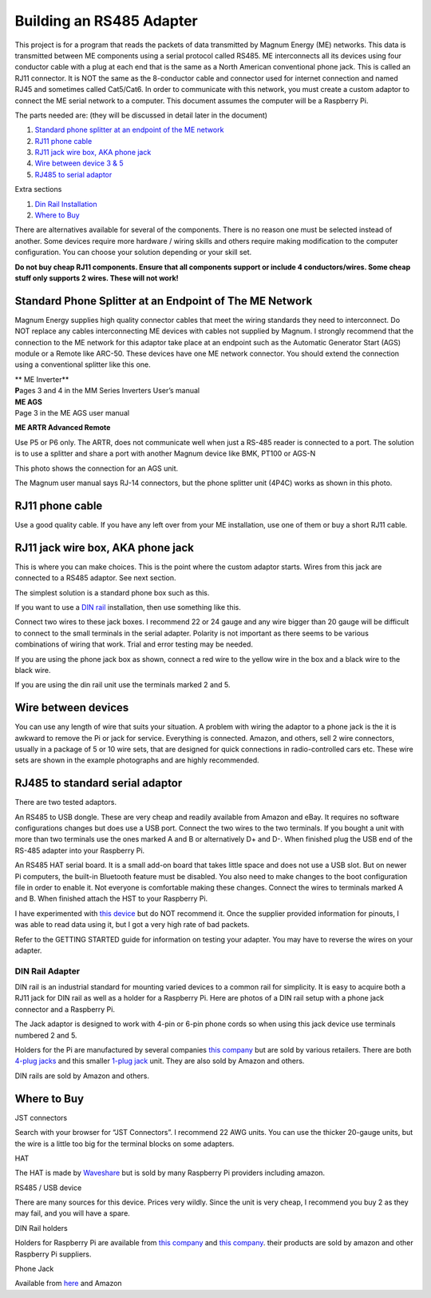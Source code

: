 .. _building_an_adapter:

Building an RS485 Adapter
=========================

This project is for a program that reads the packets of data transmitted
by Magnum Energy (ME) networks. This data is transmitted between ME
components using a serial protocol called RS485. ME interconnects all
its devices using four conductor cable with a plug at each end that is
the same as a North American conventional phone jack. This is called an
RJ11 connector. It is NOT the same as the 8-conductor cable and
connector used for internet connection and named RJ45 and sometimes
called Cat5/Cat6. In order to communicate with this network, you must
create a custom adaptor to connect the ME serial network to a computer.
This document assumes the computer will be a Raspberry Pi.

The parts needed are: (they will be discussed in detail later in the
document)

1. `Standard phone splitter at an endpoint of the ME
   network <#standard-phone-splitter-at-an-endpoint-of-the-me-network>`__

2. `RJ11 phone cable <#section>`__

3. `RJ11 jack wire box, AKA phone jack <#_RJ11_jack_wire>`__

4. `Wire between device 3 & 5 <#section-10>`__

5. `RJ485 to serial adaptor <#rj485-to-standard-serial-adaptor>`__

Extra sections

1. `Din Rail Installation <#dinrail>`__

2. `Where to Buy <#_Where_to_Buy>`__

There are alternatives available for several of the components. There is
no reason one must be selected instead of another. Some devices require
more hardware / wiring skills and others require making modification to
the computer configuration. You can choose your solution depending or
your skill set.

**Do not buy cheap RJ11 components. Ensure that all components support
or include 4 conductors/wires. Some cheap stuff only supports 2 wires.
These will not work!**

Standard Phone Splitter at an Endpoint of The ME Network
--------------------------------------------------------

Magnum Energy supplies high quality connector cables that meet the
wiring standards they need to interconnect. Do NOT replace any cables
interconnecting ME devices with cables not supplied by Magnum. I
strongly recommend that the connection to the ME network for this
adaptor take place at an endpoint such as the Automatic Generator Start
(AGS) module or a Remote like ARC-50. These devices have one ME network
connector. You should extend the connection using a conventional
splitter like this one.

| |image0|\ |image1|\ **
  ME Inverter**
| **P**\ ages 3 and 4 in the MM Series Inverters User’s manual

| |image2|\ **ME AGS**
| Page 3 in the ME AGS user manual

|image3|\ **ME ARTR Advanced Remote**

Use P5 or P6 only. The ARTR, does not communicate well when just a RS-485 reader is connected to a port.
The solution is to use a splitter and share a port with another Magnum device like BMK, PT100 or AGS-N

This photo shows the connection for an AGS unit.

The Magnum user manual says RJ-14 connectors, but the phone splitter
unit (4P4C) works as shown in this photo.

|image4|

.. _section-1:

.. _section-2:

.. _section-3:

.. _section-4:

.. _section-5:

.. _section-6:

.. _section-7:

RJ11 phone cable
----------------

|image5|\ Use a good quality cable. If you have any left over from your
ME installation, use one of them or buy a short RJ11 cable.

.. _section-8:

.. _section-9:

RJ11 jack wire box, AKA phone jack
----------------------------------

This is where you can make choices. This is the point where the custom
adaptor starts. Wires from this jack are connected to a RS485 adaptor.
See next section.

|image6|

The simplest solution is a standard phone box such as this.

|image7|\ If you want to use a `DIN rail <#dinrail>`__ installation,
then use something like this.

|image8|

Connect two wires to these jack boxes. I recommend 22 or 24 gauge and
any wire bigger than 20 gauge will be difficult to connect to the small
terminals in the serial adapter. Polarity is not important as there
seems to be various combinations of wiring that work. Trial and error
testing may be needed.

If you are using the phone jack box as shown, connect a red wire to the
yellow wire in the box and a black wire to the black wire.

If you are using the din rail unit use the terminals marked 2 and 5.

.. _section-10:

.. _section-11:

.. _section-12:

Wire between devices
--------------------

You can use any length of wire that suits your situation. A problem with
wiring the adaptor to a phone jack is the it is awkward to remove the Pi
or jack for service. Everything is connected. Amazon, and others, sell 2
wire connectors, usually in a package of 5 or 10 wire sets, that are
designed for quick connections in radio-controlled cars etc. These wire
sets are shown in the example photographs and are highly recommended.

RJ485 to standard serial adaptor
--------------------------------

There are two tested adaptors.

|image9|\ An RS485 to USB dongle. These are very cheap and readily
available from Amazon and eBay. It requires no software configurations
changes but does use a USB port. Connect the two wires to the two
terminals. If you bought a unit with more than two terminals use the
ones marked A and B or alternatively D+ and D-. When finished plug the
USB end of the RS-485 adapter into your Raspberry Pi.

|image10|

An RS485 HAT serial board. It is a small add-on board that takes little
space and does not use a USB slot. But on newer Pi computers, the
built-in Bluetooth feature must be disabled. You also need to make
changes to the boot configuration file in order to enable it. Not
everyone is comfortable making these changes. Connect the wires to
terminals marked A and B. When finished attach the HST to your Raspberry
Pi.

I have experimented with `this
device <https://www.amazon.com/RS-485-RS-422-Serial-Adapter-Converter/dp/B07H3PZNM9/ref=pd_cp_147_1?pd_rd_w=nON5D&pf_rd_p=ef4dc990-a9ca-4945-ae0b-f8d549198ed6&pf_rd_r=5NJ8K3Q86PWBHA8WFS5Q&pd_rd_r=0b96fde9-80c2-4281-9e54-670de1ceb850&pd_rd_wg=c8Hhn&pd_rd_i=B07H3PZNM9&psc=1&refRID=5NJ8K3Q86PWBHA8WFS5Q>`__
but do NOT recommend it. Once the supplier provided information for
pinouts, I was able to read data using it, but I got a very high rate of
bad packets.

|image11|\


|image12|

Refer to the GETTING STARTED guide for information on testing your
adapter. You may have to reverse the wires on your adapter.

DIN Rail Adapter
~~~~~~~~~~~~~~~~

DIN rail is an industrial standard for mounting varied devices to a
common rail for simplicity. It is easy to acquire both a RJ11 jack for
DIN rail as well as a holder for a Raspberry Pi. Here are photos of a
DIN rail setup with a phone jack connector and a Raspberry Pi.

|image13|\ |A circuit board Description automatically generated|

The Jack adaptor is designed to work with 4-pin or 6-pin phone cords so
when using this jack device use terminals numbered 2 and 5.

Holders for the Pi are manufactured by several companies `this
company <http://www.dinrplate.com/>`__ but are sold by various
retailers. There are both `4-plug
jacks <https://czh-labs.com/czh-labs-din-rail-mount-rj11-rj12-6p6c-4-way-buss-board-interface-module-p0486.html>`__
and this smaller `1-plug
jack <https://czh-labs.com/slim-din-rail-mount-rj11-rj12-6p6c-breakout-board-interface-module-p0978.html>`__
unit. They are also sold by Amazon and others.

DIN rails are sold by Amazon and others.

Where to Buy
------------

JST connectors

Search with your browser for “JST Connectors”. I recommend 22 AWG units.
You can use the thicker 20-gauge units, but the wire is a little too big
for the terminal blocks on some adapters.

HAT

The HAT is made by
`Waveshare <https://www.waveshare.com/rs485-can-hat.htm>`__ but is sold
by many Raspberry Pi providers including amazon.

RS485 / USB device

There are many sources for this device. Prices very wildly. Since the
unit is very cheap, I recommend you buy 2 as they may fail, and you will
have a spare.

DIN Rail holders

Holders for Raspberry Pi are available from `this
company <https://czh-labs.com/din-rail-mount-bracket-for-raspberry-pi-arduino-uno-mega-beaglebone-black-p0278.html>`__
and `this company <http://www.dinrplate.com/>`__. their products are
sold by amazon and other Raspberry Pi suppliers.

Phone Jack

Available from
`here <https://czh-labs.com/slim-din-rail-mount-rj11-rj12-6p6c-breakout-board-interface-module-p0978.html>`__
and Amazon

.. |image0| image:: media/image1.png
   :width: 5.03611in
.. |image1| image:: media/image2.png
   :width: 1.26712in
.. |image2| image:: media/image3.png
   :width: 3.92083in
.. |image3| image:: media/image4.png
   :width: 4.25195in
.. |image4| image:: media/image5.jpg
   :width: 3.83056in
.. |image5| image:: media/image6.png
   :width: 1.23944in
.. |image6| image:: media/image7.png
   :width: 1.58333in
.. |image7| image:: media/image8.png
   :width: 1.44016in
.. |image8| image:: media/image9.png
   :width: 3.33194in
.. |image9| image:: media/image10.jpg
   :width: 1.34722in
.. |image10| image:: media/image11.jpeg
   :width: 1.36944in
.. |image11| image:: media/image12.jpeg
   :width: 2.76875in
.. |image12| image:: media/image13.png
   :width: 2.1125in
.. |image13| image:: media/image14.jpeg
   :width: 3.24893in
.. |A circuit board Description automatically generated| image:: media/image15.jpeg
   :width: 3.2217in
